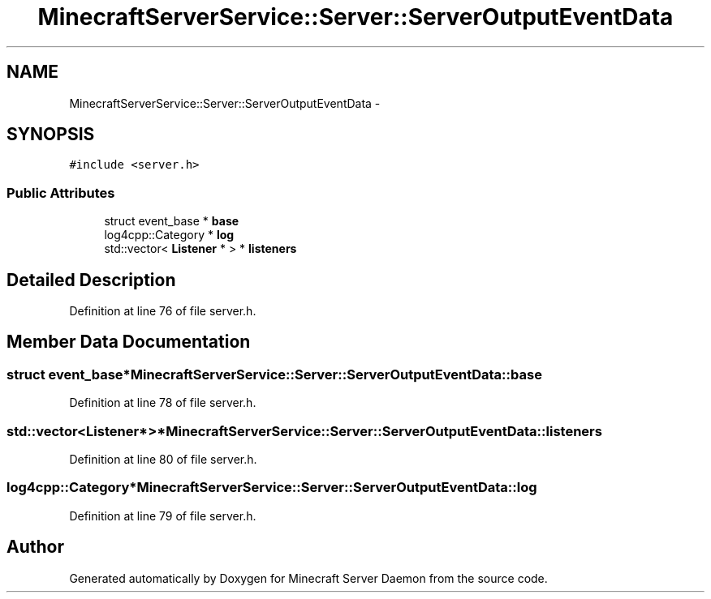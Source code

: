 .TH "MinecraftServerService::Server::ServerOutputEventData" 3 "Fri Jul 1 2016" "Minecraft Server Daemon" \" -*- nroff -*-
.ad l
.nh
.SH NAME
MinecraftServerService::Server::ServerOutputEventData \- 
.SH SYNOPSIS
.br
.PP
.PP
\fC#include <server\&.h>\fP
.SS "Public Attributes"

.in +1c
.ti -1c
.RI "struct event_base * \fBbase\fP"
.br
.ti -1c
.RI "log4cpp::Category * \fBlog\fP"
.br
.ti -1c
.RI "std::vector< \fBListener\fP * > * \fBlisteners\fP"
.br
.in -1c
.SH "Detailed Description"
.PP 
Definition at line 76 of file server\&.h\&.
.SH "Member Data Documentation"
.PP 
.SS "struct event_base* MinecraftServerService::Server::ServerOutputEventData::base"

.PP
Definition at line 78 of file server\&.h\&.
.SS "std::vector<\fBListener\fP*>* MinecraftServerService::Server::ServerOutputEventData::listeners"

.PP
Definition at line 80 of file server\&.h\&.
.SS "log4cpp::Category* MinecraftServerService::Server::ServerOutputEventData::log"

.PP
Definition at line 79 of file server\&.h\&.

.SH "Author"
.PP 
Generated automatically by Doxygen for Minecraft Server Daemon from the source code\&.

